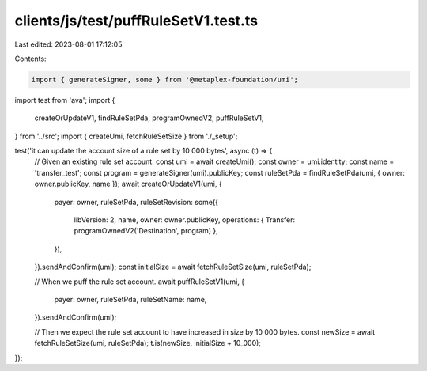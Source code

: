 clients/js/test/puffRuleSetV1.test.ts
=====================================

Last edited: 2023-08-01 17:12:05

Contents:

.. code-block:: ts

    import { generateSigner, some } from '@metaplex-foundation/umi';
import test from 'ava';
import {
  createOrUpdateV1,
  findRuleSetPda,
  programOwnedV2,
  puffRuleSetV1,
} from '../src';
import { createUmi, fetchRuleSetSize } from './_setup';

test('it can update the account size of a rule set by 10 000 bytes', async (t) => {
  // Given an existing rule set account.
  const umi = await createUmi();
  const owner = umi.identity;
  const name = 'transfer_test';
  const program = generateSigner(umi).publicKey;
  const ruleSetPda = findRuleSetPda(umi, { owner: owner.publicKey, name });
  await createOrUpdateV1(umi, {
    payer: owner,
    ruleSetPda,
    ruleSetRevision: some({
      libVersion: 2,
      name,
      owner: owner.publicKey,
      operations: { Transfer: programOwnedV2('Destination', program) },
    }),
  }).sendAndConfirm(umi);
  const initialSize = await fetchRuleSetSize(umi, ruleSetPda);

  // When we puff the rule set account.
  await puffRuleSetV1(umi, {
    payer: owner,
    ruleSetPda,
    ruleSetName: name,
  }).sendAndConfirm(umi);

  // Then we expect the rule set account to have increased in size by 10 000 bytes.
  const newSize = await fetchRuleSetSize(umi, ruleSetPda);
  t.is(newSize, initialSize + 10_000);
});


